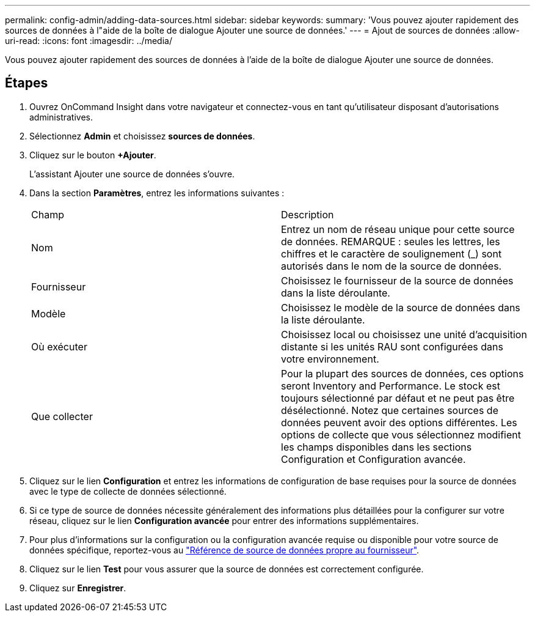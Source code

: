 ---
permalink: config-admin/adding-data-sources.html 
sidebar: sidebar 
keywords:  
summary: 'Vous pouvez ajouter rapidement des sources de données à l"aide de la boîte de dialogue Ajouter une source de données.' 
---
= Ajout de sources de données
:allow-uri-read: 
:icons: font
:imagesdir: ../media/


[role="lead"]
Vous pouvez ajouter rapidement des sources de données à l'aide de la boîte de dialogue Ajouter une source de données.



== Étapes

. Ouvrez OnCommand Insight dans votre navigateur et connectez-vous en tant qu'utilisateur disposant d'autorisations administratives.
. Sélectionnez *Admin* et choisissez *sources de données*.
. Cliquez sur le bouton *+Ajouter*.
+
L'assistant Ajouter une source de données s'ouvre.

. Dans la section *Paramètres*, entrez les informations suivantes :
+
|===


| Champ | Description 


 a| 
Nom
 a| 
Entrez un nom de réseau unique pour cette source de données. REMARQUE : seules les lettres, les chiffres et le caractère de soulignement (_) sont autorisés dans le nom de la source de données.



 a| 
Fournisseur
 a| 
Choisissez le fournisseur de la source de données dans la liste déroulante.



 a| 
Modèle
 a| 
Choisissez le modèle de la source de données dans la liste déroulante.



 a| 
Où exécuter
 a| 
Choisissez local ou choisissez une unité d'acquisition distante si les unités RAU sont configurées dans votre environnement.



 a| 
Que collecter
 a| 
Pour la plupart des sources de données, ces options seront Inventory and Performance. Le stock est toujours sélectionné par défaut et ne peut pas être désélectionné. Notez que certaines sources de données peuvent avoir des options différentes. Les options de collecte que vous sélectionnez modifient les champs disponibles dans les sections Configuration et Configuration avancée.

|===
. Cliquez sur le lien *Configuration* et entrez les informations de configuration de base requises pour la source de données avec le type de collecte de données sélectionné.
. Si ce type de source de données nécessite généralement des informations plus détaillées pour la configurer sur votre réseau, cliquez sur le lien *Configuration avancée* pour entrer des informations supplémentaires.
. Pour plus d'informations sur la configuration ou la configuration avancée requise ou disponible pour votre source de données spécifique, reportez-vous au link:vendor-specific-data-source-reference.md#["Référence de source de données propre au fournisseur"].
. Cliquez sur le lien *Test* pour vous assurer que la source de données est correctement configurée.
. Cliquez sur *Enregistrer*.

